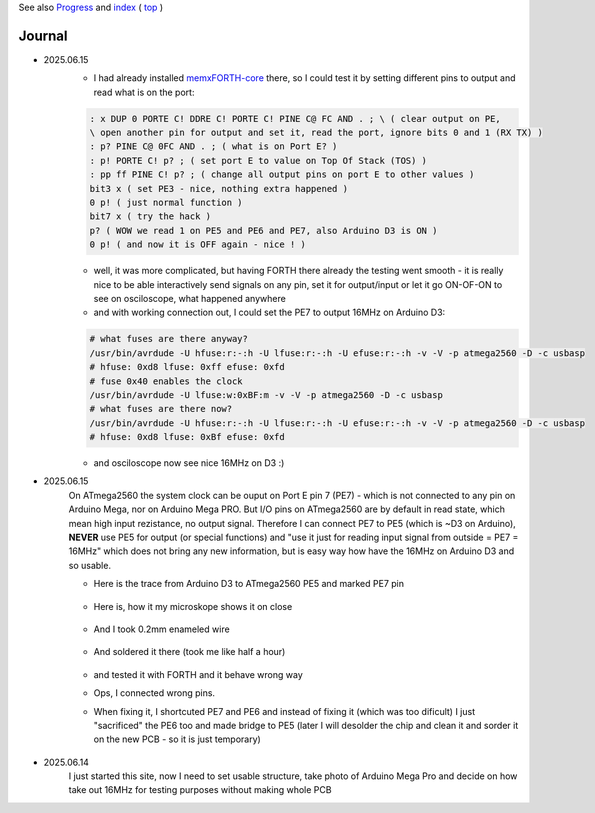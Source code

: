 
See also `Progress <Progress.rst>`__ and `index <README.rst>`__ ( `top <../README.rst>`__ )

Journal
=======

* 2025.06.15
	* I had already installed `memxFORTH-core <https://github.com/githubgilhad/memxFORTH-core>`__ there, so I could test it by setting different pins to output and read what is on the port:
	
	.. code:: FORTH
	
		: x DUP 0 PORTE C! DDRE C! PORTE C! PINE C@ FC AND . ; \ ( clear output on PE, 
		\ open another pin for output and set it, read the port, ignore bits 0 and 1 (RX TX) )
		: p? PINE C@ 0FC AND . ; ( what is on Port E? )
		: p! PORTE C! p? ; ( set port E to value on Top Of Stack (TOS) )
		: pp ff PINE C! p? ; ( change all output pins on port E to other values )
		bit3 x ( set PE3 - nice, nothing extra happened )
		0 p! ( just normal function )
		bit7 x ( try the hack ) 
		p? ( WOW we read 1 on PE5 and PE6 and PE7, also Arduino D3 is ON )
		0 p! ( and now it is OFF again - nice ! )
	
	* well, it was more complicated, but having FORTH there already the testing went smooth - it is really nice to be able interactively send signals on any pin, set it for output/input or let it go ON-OF-ON to see on osciloscope, what happened anywhere
	* and with working connection out, I could set the PE7 to output 16MHz on Arduino D3:

	.. code:: bash
	
		# what fuses are there anyway?
		/usr/bin/avrdude -U hfuse:r:-:h -U lfuse:r:-:h -U efuse:r:-:h -v -V -p atmega2560 -D -c usbasp
		# hfuse: 0xd8 lfuse: 0xff efuse: 0xfd
		# fuse 0x40 enables the clock
		/usr/bin/avrdude -U lfuse:w:0xBF:m -v -V -p atmega2560 -D -c usbasp
		# what fuses are there now?
		/usr/bin/avrdude -U hfuse:r:-:h -U lfuse:r:-:h -U efuse:r:-:h -v -V -p atmega2560 -D -c usbasp
		# hfuse: 0xd8 lfuse: 0xBf efuse: 0xfd
	
	* and osciloscope now see nice 16MHz on D3 :)

* 2025.06.15
	On ATmega2560 the system clock can be ouput on Port E pin 7 (PE7) - which is not connected to any pin on Arduino Mega, nor on Arduino Mega PRO.
	But I/O pins on ATmega2560 are by default in read state, which mean high input rezistance, no output signal.
	Therefore I can connect PE7 to PE5 (which is ~D3 on Arduino), **NEVER** use PE5 for output (or special functions) 
	and "use it just for reading input signal from outside = PE7 = 16MHz" which does not bring any new information, but is easy way how have the 16MHz on Arduino D3 and so usable.

	* Here is the trace from Arduino D3 to ATmega2560 PE5 and marked PE7 pin
	
		.. image:: 2025.06.15-PE5_trace_1.jpg
			:width: 250
			:target: 2025.06.15-PE5_trace_1.jpg
		
		.. image:: 2025.06.15-PE5_trace_2.jpg
			:width: 250
			:target: 2025.06.15-PE5_trace_2.jpg
	
	* Here is, how it my microskope shows it on close
	
		.. image:: 2025.06.15-trace_1.jpg
			:width: 250
			:target: 2025.06.15-trace_1.jpg

	* And I took 0.2mm enameled wire
	
		.. image:: 2025.06.15-trace_2_wire.jpg
			:width: 250
			:target: 2025.06.15-trace_2_wire.jpg
	
	* And soldered it there (took me like half a hour)
	
		.. image:: 2025.06.15-trace_3_loop.jpg
			:width: 250
			:target: 2025.06.15-trace_3_loop.jpg
	
	* and tested it with FORTH and it behave wrong way
	* Ops, I connected wrong pins. 
	* When fixing it, I shortcuted PE7 and PE6 and instead of fixing it (which was too dificult) I just "sacrificed" the PE6 too and made bridge to PE5 (later I will desolder the chip and clean it and sorder it on the new PCB - so it is just temporary)
	
		.. image:: 2025.06.15-trace_4_hack.jpg
			:width: 250
			:target: 2025.06.15-trace_4_hack.jpg



* 2025.06.14
	I just started this site, now I need to set usable structure, take photo of Arduino Mega Pro and decide on how take out 16MHz for testing purposes without making whole PCB
	
	.. image:: Arduino_mega_2560_PRO_foto_1.png
		:width: 250
		:target: Arduino_mega_2560_PRO_foto_1.png

